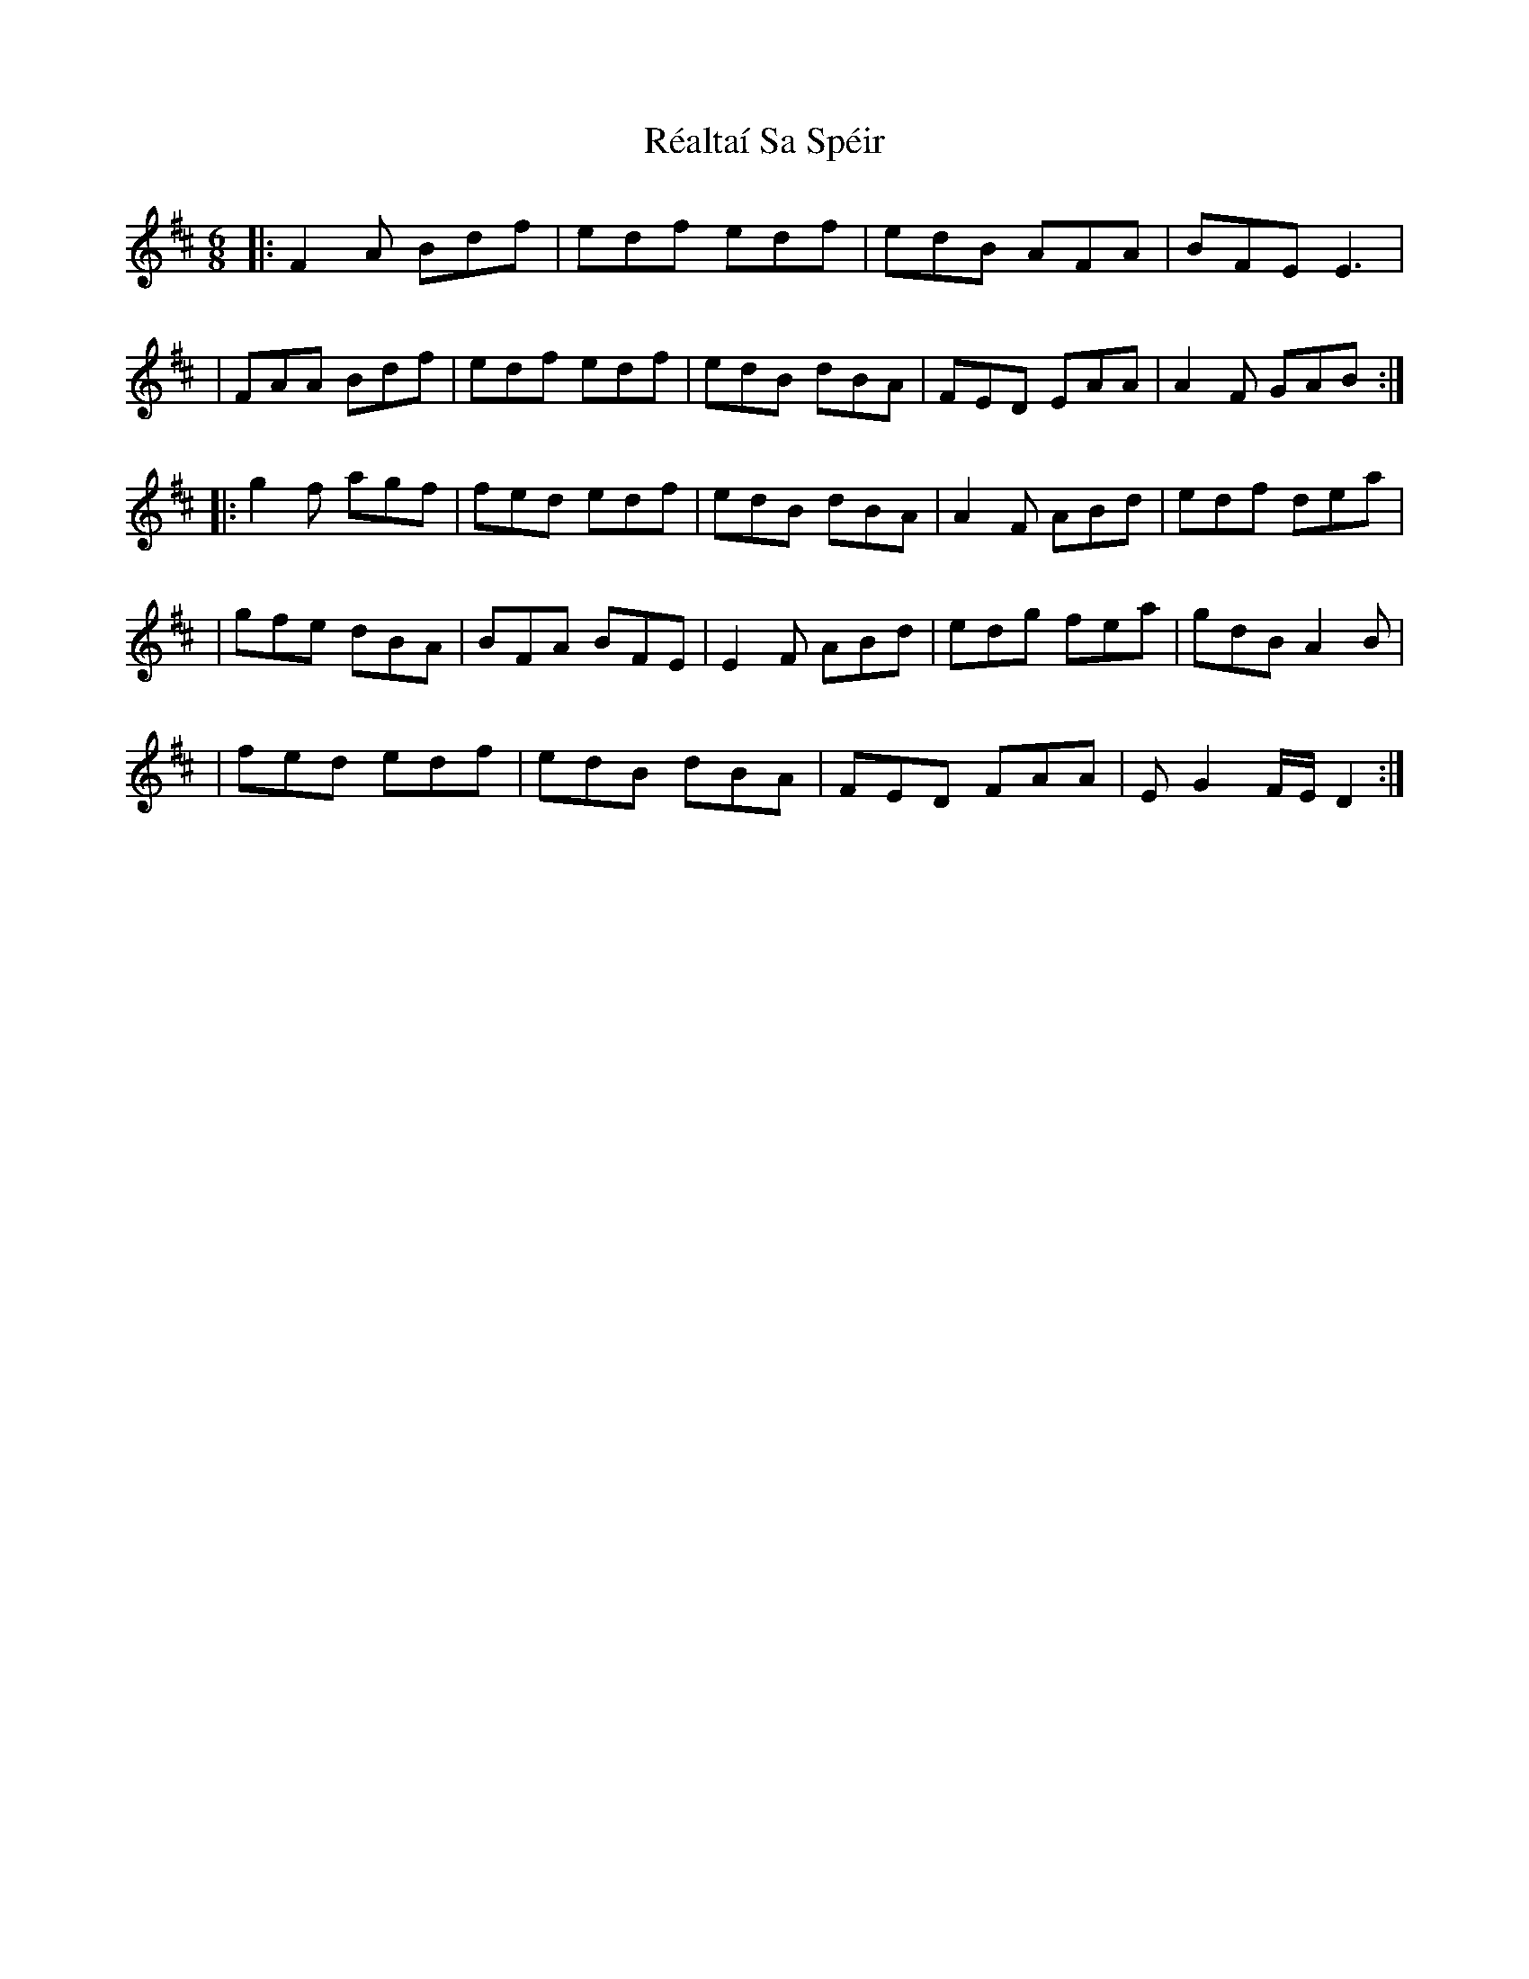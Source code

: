 X: 1
T: Réaltaí Sa Spéir
Z: ArtemisFowltheSecond
S: https://thesession.org/tunes/15981#setting30093
R: jig
M: 6/8
L: 1/8
K: Dmaj
|:F2A Bdf|edf edf|edB AFA|BFE E3|
|FAA Bdf|edf edf|edB dBA|FED EAA|A2F GAB:|
|:g2f agf|fed edf|edB dBA|A2F ABd|edf dea|
|gfe dBA| BFA BFE| E2F ABd|edg fea| gdB A2B|
|fed edf|edB dBA|FED FAA|EG2 F/E/D2:|
